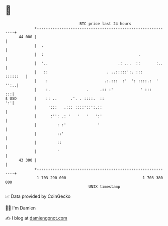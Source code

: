 * 👋

#+begin_example
                                    BTC price last 24 hours                    
                +------------------------------------------------------------+ 
         44 000 |                                                            | 
                |  .                                                         | 
                |  :                                          .              | 
                |  '..                               .: ...  ::       :..    | 
                |   ::                          . ..:::::':. :::    ::::::   | 
                |    :                         .:.:::  :'  ': ::::.:  ' '':..| 
                |    :.                .     .:: :'            ' :::      :::| 
   $ USD        |    :: ..      .'. . ::::.  ::                           ':'| 
                |     ':::   .::: ::::'::':.::                               | 
                |      :'': .: '   '   '   ':'                               | 
                |         : :'              '                                | 
                |         ::'                                                | 
                |         ::                                                 | 
                |         '                                                  | 
         43 300 |                                                            | 
                +------------------------------------------------------------+ 
                 1 703 290 000                                  1 703 380 000  
                                        UNIX timestamp                         
#+end_example
📈 Data provided by CoinGecko

🧑‍💻 I'm Damien

✍️ I blog at [[https://www.damiengonot.com][damiengonot.com]]
